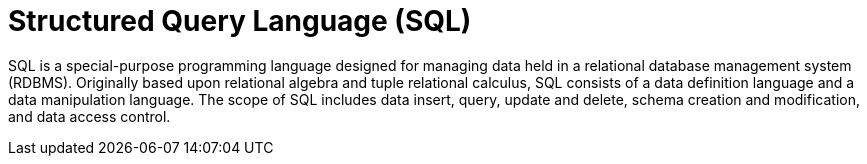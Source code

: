 ifdef::context[:parent-context: {context}]
[id="structured-query-language-sql_{context}"]
= Structured Query Language (SQL)
:context: structured-query-language-sql

SQL is a special-purpose programming language designed for managing data held
in a relational database management system (RDBMS).  Originally based upon
relational algebra and tuple relational calculus, SQL consists of a data
definition language and a data manipulation language. The scope of SQL includes
data insert, query, update and delete, schema creation and modification, and
data access control.


ifdef::parent-context[:context: {parent-context}]
ifndef::parent-context[:!context:]